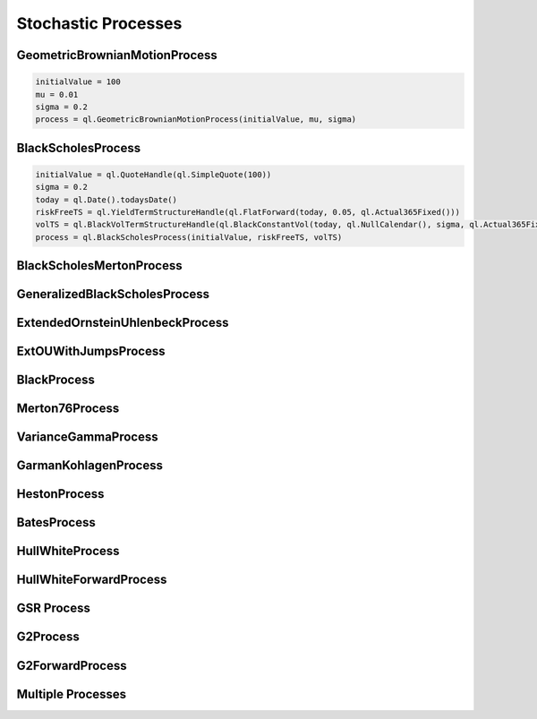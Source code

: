 ####################
Stochastic Processes
####################


GeometricBrownianMotionProcess
##############################


.. function:: ql.GeometricBrownianMotionProcess(initialValue, mu, sigma)

.. code-block:: python

  initialValue = 100
  mu = 0.01
  sigma = 0.2
  process = ql.GeometricBrownianMotionProcess(initialValue, mu, sigma)


BlackScholesProcess
###################

.. function:: ql.BlackScholesProcess(initialValue, riskFreeTS, volTS)

.. code-block:: python

  initialValue = ql.QuoteHandle(ql.SimpleQuote(100))
  sigma = 0.2
  today = ql.Date().todaysDate()
  riskFreeTS = ql.YieldTermStructureHandle(ql.FlatForward(today, 0.05, ql.Actual365Fixed()))
  volTS = ql.BlackVolTermStructureHandle(ql.BlackConstantVol(today, ql.NullCalendar(), sigma, ql.Actual365Fixed()))
  process = ql.BlackScholesProcess(initialValue, riskFreeTS, volTS)


BlackScholesMertonProcess
#########################

GeneralizedBlackScholesProcess
##############################

ExtendedOrnsteinUhlenbeckProcess
################################

ExtOUWithJumpsProcess
#####################

BlackProcess
############

Merton76Process
###############

VarianceGammaProcess
####################

GarmanKohlagenProcess
#####################

HestonProcess
#############

BatesProcess
############

HullWhiteProcess
################

HullWhiteForwardProcess
#######################

GSR Process
###########

G2Process
#########

G2ForwardProcess
################

Multiple Processes
##################

